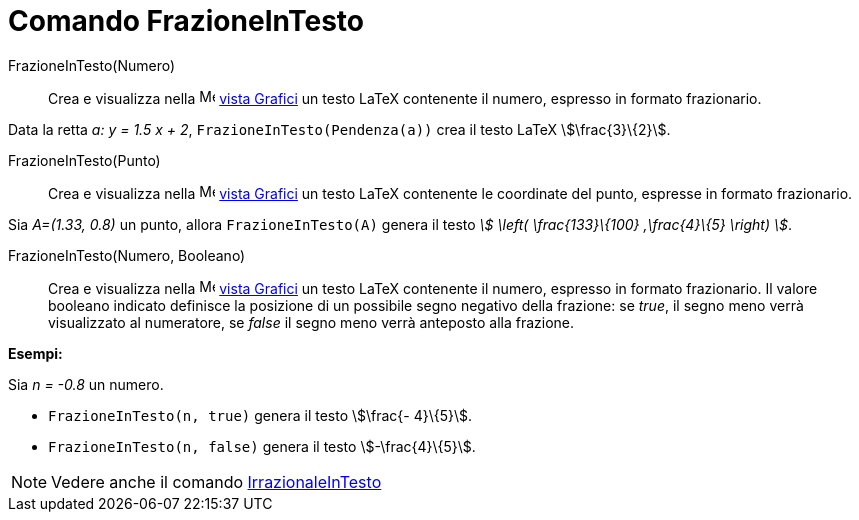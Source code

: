 = Comando FrazioneInTesto
:page-en: commands/FractionText
ifdef::env-github[:imagesdir: /it/modules/ROOT/assets/images]

FrazioneInTesto(Numero)::
  Crea e visualizza nella image:16px-Menu_view_graphics.svg.png[Menu view graphics.svg,width=16,height=16]
  xref:/Vista_Grafici.adoc[vista Grafici] un testo LaTeX contenente il numero, espresso in formato frazionario.

[EXAMPLE]
====

Data la retta _a: y = 1.5 x + 2_, `++FrazioneInTesto(Pendenza(a))++` crea il testo LaTeX stem:[\frac{3}\{2}].

====

FrazioneInTesto(Punto)::
  Crea e visualizza nella image:16px-Menu_view_graphics.svg.png[Menu view graphics.svg,width=16,height=16]
  xref:/Vista_Grafici.adoc[vista Grafici] un testo LaTeX contenente le coordinate del punto, espresse in formato
  frazionario.

[EXAMPLE]
====

Sia _A=(1.33, 0.8)_ un punto, allora `++FrazioneInTesto(A)++` genera il testo _stem:[ \left( \frac{133}\{100}
,\frac{4}\{5} \right) ]_.

====

FrazioneInTesto(Numero, Booleano)::
  Crea e visualizza nella image:16px-Menu_view_graphics.svg.png[Menu view graphics.svg,width=16,height=16]
  xref:/Vista_Grafici.adoc[vista Grafici] un testo LaTeX contenente il numero, espresso in formato frazionario.
  Il valore booleano indicato definisce la posizione di un possibile segno negativo della frazione: se _true_, il segno
  meno verrà visualizzato al numeratore, se _false_ il segno meno verrà anteposto alla frazione.

[EXAMPLE]
====

*Esempi:*

Sia _n = -0.8_ un numero.

* `++FrazioneInTesto(n, true)++` genera il testo stem:[\frac{- 4}\{5}].
* `++FrazioneInTesto(n, false)++` genera il testo stem:[-\frac{4}\{5}].

====

[NOTE]
====

Vedere anche il comando xref:/commands/IrrazionaleInTesto.adoc[IrrazionaleInTesto]
====
